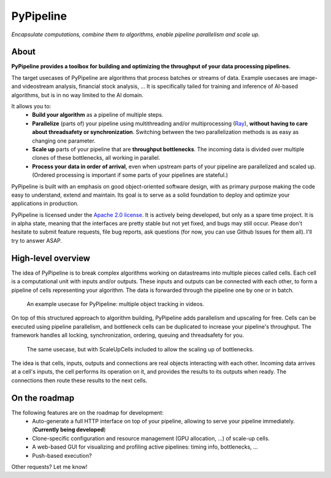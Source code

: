 PyPipeline
==========

*Encapsulate computations, combine them to algorithms, enable pipeline parallelism and scale up.*

About
-----
**PyPipeline provides a toolbox for building and optimizing the throughput of your data processing pipelines.**

The target usecases of PyPipeline are algorithms that process batches or streams of data. Example usecases are
image- and videostream analysis, financial stock analysis, ... It is specifically tailed for training and inference
of AI-based algorithms, but is in no way limited to the AI domain.

It allows you to:
 * **Build your algorithm** as a pipeline of multiple steps.
 * **Parallelize** (parts of) your pipeline using multithreading and/or multiprocessing (`Ray <https://ray.io/>`_),
   **without having to care about threadsafety or synchronization**. Switching between the two parallelization methods
   is as easy as changing one parameter.
 * **Scale up** parts of your pipeline that are **throughput bottlenecks**. The incoming data is divided over
   multiple clones of these bottlenecks, all working in parallel.
 * **Process your data in order of arrival**, even when upstream parts of your pipeline are parallelized and scaled up.
   (Ordered processing is important if some parts of your pipelines are stateful.)

PyPipeline is built with an emphasis on good object-oriented software design, with as primary purpose making the
code easy to understand, extend and maintain. Its goal is to serve as a solid foundation to deploy and optimize
your applications in production.

PyPipeline is licensed under the
`Apache 2.0 license <http://www.apache.org/licenses/LICENSE-2.0>`_.
It is actively being developed, but only as a spare time project.
It is in alpha state, meaning that the interfaces are pretty stable but not yet fixed, and bugs may still occur.
Please don't hesitate to submit feature requests, file bug reports, ask questions (for now, you can use Github
Issues for them all). I'll try to answer ASAP.


High-level overview
-------------------

The idea of PyPipeline is to break complex algorithms working on datastreams into multiple pieces called cells.
Each cell is a computational unit with inputs and/or outputs. These inputs and outputs can be connected with each
other, to form a pipeline of cells representing your algorithm. The data is forwarded through the pipeline one by
one or in batch.

.. figure:: /data/pypipeline-docs-example-tracking-1.png
   :scale: 80 %

   An example usecase for PyPipeline: multiple object tracking in videos.


On top of this structured approach to algorithm building, PyPipeline adds parallelism and upscaling for free.
Cells can be executed using pipeline parallelism, and bottleneck cells can be duplicated to increase your pipeline's
throughput. The framework handles all locking, synchronization, ordering, queuing and threadsafety for you.


.. figure:: /data/pypipeline-docs-example-tracking-2.png

   The same usecase, but with ScaleUpCells included to allow the scaling up of bottlenecks.


The idea is that cells, inputs, outputs and connections are real objects interacting with
each other. Incoming data arrives at a cell's inputs, the cell performs its operation on it, and
provides the results to its outputs when ready. The connections then route these results to the next cells.


On the roadmap
--------------

The following features are on the roadmap for development:
 * Auto-generate a full HTTP interface on top of your pipeline, allowing to serve your pipeline immediately.
   (**Currently being developed**)
 * Clone-specific configuration and resource management (GPU allocation, ...) of scale-up cells.
 * A web-based GUI for visualizing and profiling active pipelines: timing info, bottlenecks, ...
 * Push-based execution?

Other requests? Let me know!
